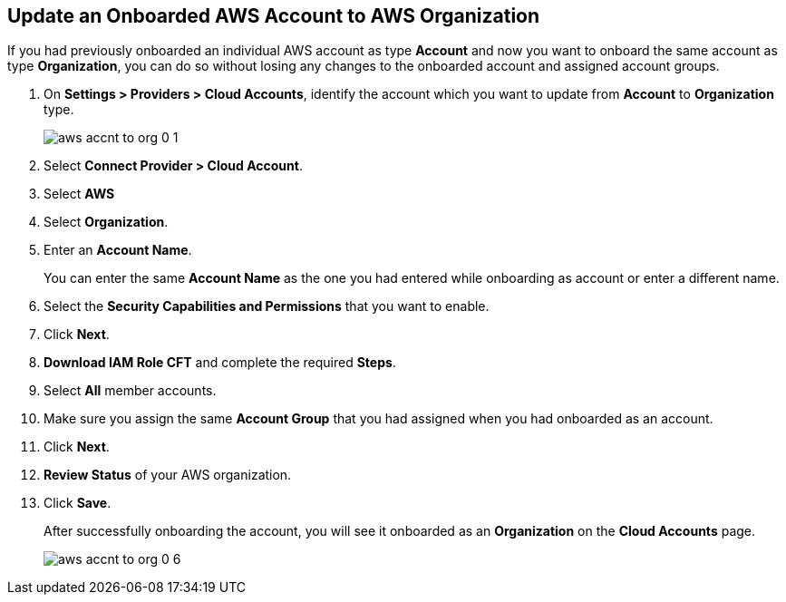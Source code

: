 :topic_type: task
[.task]

== Update an Onboarded AWS Account to AWS Organization

If you had previously onboarded an individual AWS account as type *Account* and now you want to onboard the same account as type *Organization*, you can do so without losing any changes to the onboarded account and assigned account groups.

[.procedure]
. On *Settings > Providers > Cloud Accounts*, identify the account which you want to update from *Account* to *Organization* type.
+
image::connect/aws-accnt-to-org-0-1.png[]

. Select *Connect Provider > Cloud Account*.

. Select *AWS*

. Select *Organization*.

. Enter an *Account Name*.
+
You can enter the same *Account Name* as the one you had entered while onboarding as account or enter a different name.

. Select the *Security Capabilities and Permissions* that you want to enable. 

. Click *Next*.

. *Download IAM Role CFT* and complete the required *Steps*.

. Select *All* member accounts.

. Make sure you assign the same *Account Group* that you had assigned when you had onboarded as an account.

. Click *Next*.

. *Review Status* of your AWS organization.

. Click *Save*.
+
After successfully onboarding the account, you will see it onboarded as an *Organization* on the *Cloud Accounts* page.
+
image::connect/aws-accnt-to-org-0-6.png[]